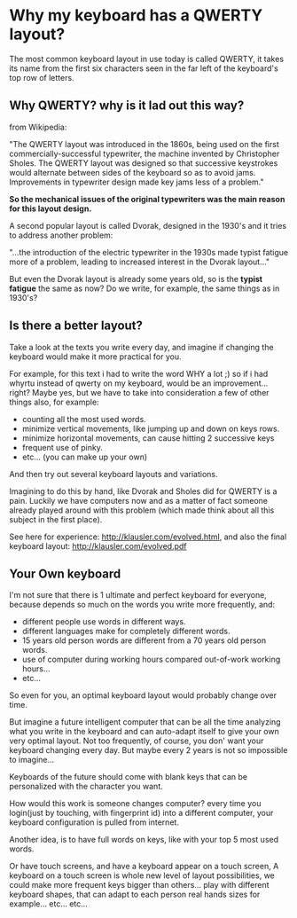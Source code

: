 
* Why my keyboard has a QWERTY layout?

The most common keyboard layout in use today is called QWERTY, it
takes its name from the first six characters seen in the far left of
the keyboard's top row of letters.

[[/img/keyb.png]]

** Why QWERTY? why is it lad out this way?

from Wikipedia:

"The QWERTY layout was introduced in the 1860s, being used on the
first commercially-successful typewriter, the machine invented by
Christopher Sholes. The QWERTY layout was designed so that successive
keystrokes would alternate between sides of the keyboard so as to
avoid jams. Improvements in typewriter design made key jams less of a
problem."

*So the mechanical issues of the original typewriters was the main
 reason for this layout design.*

A second popular layout is called Dvorak, designed in the 1930's and
it tries to address another problem:

"...the introduction of the electric typewriter in the 1930s made
typist fatigue more of a problem, leading to increased interest in the
Dvorak layout..."

But even the Dvorak layout is already some years old, so is the
*typist fatigue* the same as now? Do we write, for example, the same
things as in 1930's? 

** Is there a better layout?

Take a look at the texts you write every day, and imagine if changing
the keyboard would make it more practical for you.

For example, for this text i had to write the word WHY a lot ;) so if
i had whyrtu instead of qwerty on my keyboard, would be an
improvement...right? Maybe yes, but we have to take into
consideration a few of other things also, for example:
  - counting all the most used words. 
  - minimize vertical movements, like jumping up and down on keys rows.
  - minimize horizontal movements, can cause hitting 2 successive keys
  - frequent use of pinky.
  - etc... (you can make up your own)

And then try out several keyboard layouts and variations.

Imagining to do this by hand, like Dvorak and Sholes
did for QWERTY is a pain. Luckily we have computers now and as a
matter of fact someone already played around with this problem (which
made think about all this subject in the first place).

See here for experience: http://klausler.com/evolved.html, and also
the final keyboard layout: http://klausler.com/evolved.pdf

** Your Own keyboard

I'm not sure that there is 1 ultimate and perfect keyboard for
everyone, because depends so much on the words you write more
frequently, and:
- different people use words in different ways.
- different languages make for completely different words.
- 15 years old person words are different from a 70 years old person
  words.
- use of computer during working hours compared out-of-work working
  hours...
- etc...

So even for you, an optimal keyboard layout would probably change over
time.

But imagine a future intelligent computer that can be all the time
analyzing what you write in the keyboard and can auto-adapt itself to
give your own very optimal layout. Not too frequently, of course, you
don' want your keyboard changing every day. But maybe every 2 years is
not so impossible to imagine...

Keyboards of the future should come with blank keys that
can be personalized with the character you want.

How would this work is someone changes computer? every time you
login(just by touching, with fingerprint id) into a different
computer, your keyboard configuration is pulled from internet.

Another idea, is to have full words on keys, like with your top 5 most
used words.


Or have touch screens, and have a keyboard appear on a touch screen,
A keyboard on a touch screen is whole new level of layout
possibilities, we could make more frequent keys bigger than
others... play with different keyboard shapes, that can adapt to each
person real hands sizes for example... etc... etc...


